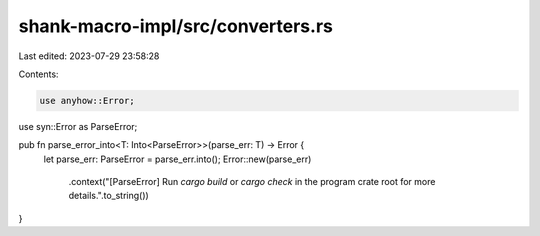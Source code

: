 shank-macro-impl/src/converters.rs
==================================

Last edited: 2023-07-29 23:58:28

Contents:

.. code-block:: rs

    use anyhow::Error;
use syn::Error as ParseError;

pub fn parse_error_into<T: Into<ParseError>>(parse_err: T) -> Error {
    let parse_err: ParseError = parse_err.into();
    Error::new(parse_err)
        .context("[ParseError] Run `cargo build` or `cargo check` in the program crate root for more details.".to_string())
}


